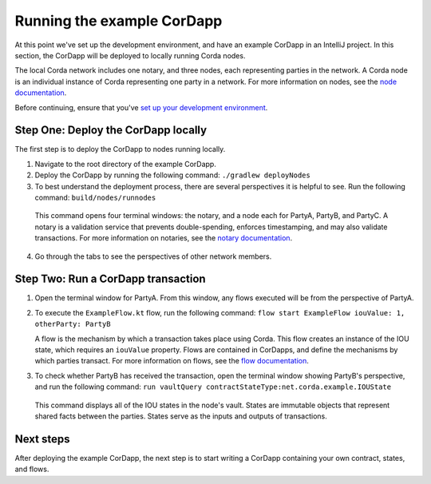 Running the example CorDapp
===========================

At this point we've set up the development environment, and have an example CorDapp in an IntelliJ project. In this section, the CorDapp will be deployed to locally running Corda nodes.

The local Corda network includes one notary, and three nodes, each representing parties in the network. A Corda node is an individual instance of Corda representing one party in a network. For more information on nodes, see the `node documentation <./key-concepts-node.html>`_.

Before continuing, ensure that you've `set up your development environment <./quickstart-index.html>`_.

Step One: Deploy the CorDapp locally
------------------------------------

The first step is to deploy the CorDapp to nodes running locally.

1. Navigate to the root directory of the example CorDapp.

2. Deploy the CorDapp by running the following command: ``./gradlew deployNodes``

3. To best understand the deployment process, there are several perspectives it is helpful to see. Run the following command: ``build/nodes/runnodes``

  This command opens four terminal windows: the notary, and a node each for PartyA, PartyB, and PartyC. A notary is a validation service that prevents double-spending, enforces timestamping, and may also validate transactions. For more information on notaries, see the `notary documentation <./key-concepts-notaries.html>`_.

4. Go through the tabs to see the perspectives of other network members.

Step Two: Run a CorDapp transaction
-----------------------------------

1. Open the terminal window for PartyA. From this window, any flows executed will be from the perspective of PartyA.

2. To execute the ``ExampleFlow.kt`` flow, run the following command: ``flow start ExampleFlow iouValue: 1, otherParty: PartyB``

   A flow is the mechanism by which a transaction takes place using Corda. This flow creates an instance of the IOU state, which requires an ``iouValue`` property. Flows are contained in CorDapps, and define the mechanisms by which parties transact. For more information on flows, see the `flow documentation <key-concepts-flows.html>`_.

3. To check whether PartyB has received the transaction, open the terminal window showing PartyB's perspective, and run the following command: ``run vaultQuery contractStateType:net.corda.example.IOUState``

  This command displays all of the IOU states in the node's vault. States are immutable objects that represent shared facts between the parties. States serve as the inputs and outputs of transactions.

Next steps
----------

After deploying the example CorDapp, the next step is to start writing a CorDapp containing your own contract, states, and flows.
